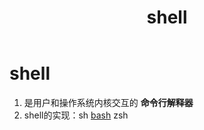 :PROPERTIES:
:ID:       1ff40557-56dc-4670-b38f-59586d545315
:END:
#+title: shell
#+filetags: index

* shell
1. 是用户和操作系统内核交互的 *命令行解释器*
2. shell的实现：sh [[id:362a1bfe-9b93-427b-80ad-853b3ea46ec2][bash]] zsh
